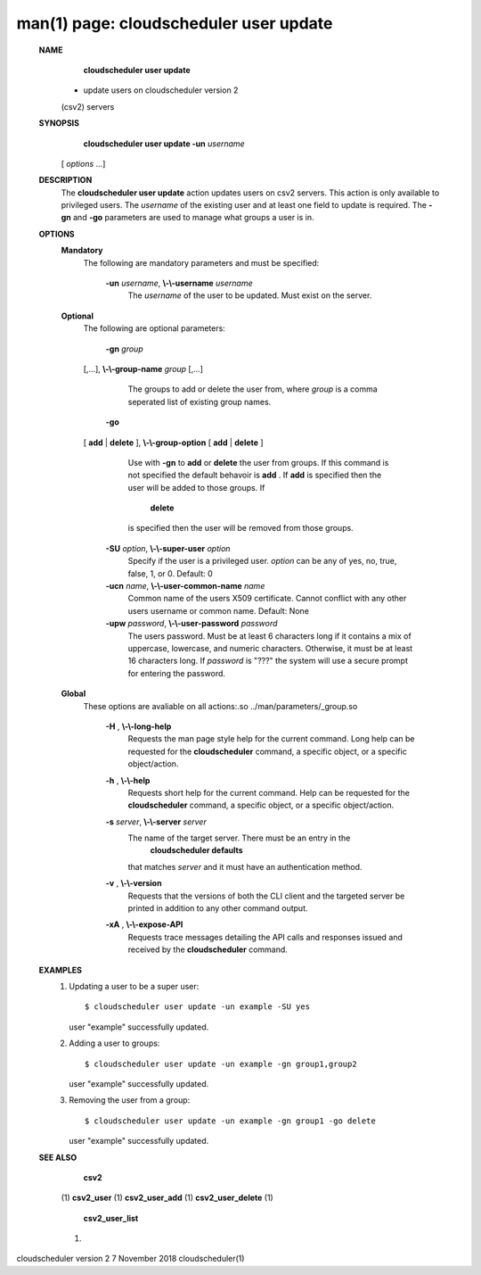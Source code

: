 .. File generated by /hepuser/crlb/Git/cloudscheduler/utilities/cli_doc_to_rst - DO NOT EDIT
..
.. To modify the contents of this file:
..   1. edit the man page file(s) ".../cloudscheduler/cli/man/csv2_user_update.1"
..   2. run the utility ".../cloudscheduler/utilities/cli_doc_to_rst"
..

man(1) page: cloudscheduler user update
=======================================

 
 
 
 **NAME** 
        **cloudscheduler  user  update** 
       - update users on cloudscheduler version 2
       (csv2) servers
 
 **SYNOPSIS** 
        **cloudscheduler user update -un**  *username*
       [ *options*
       ...]
 
 **DESCRIPTION** 
       The  **cloudscheduler user update** 
       action updates users  on  csv2  servers.
       This action is only available to privileged users.  The  *username*
       of the
       existing user and at least one field to update is  required.   The   **-gn** 
       and  **-go** 
       parameters are used to manage what groups a user is in.
 
 **OPTIONS** 
    **Mandatory** 
       The following are mandatory parameters and must be specified:
 
        **-un**  *username*, **\\-\\-username**  *username*
              The   *username*
              of  the  user  to  be updated.  Must exist on the
              server.
 
    **Optional** 
       The following are optional parameters:
 
        **-gn**  *group*
       [,...], **\\-\\-group-name**  *group*
       [,...]
              The groups to add or delete the user  from,  where   *group*
              is  a
              comma seperated list of existing group names.
 
        **-go** 
       [ **add** 
       | **delete** 
       ], **\\-\\-group-option** 
       [ **add** 
       | **delete** 
       ]
              Use  with   **-gn** 
              to **add** 
              or **delete** 
              the user from groups.  If this
              command is not specified the default behavoir is  **add** .
              If **add** 
              is
              specified  then  the  user  will  be  added to those groups.  If
               **delete** 
              is specified then the user will  be  removed  from  those
              groups.
 
        **-SU**  *option*, **\\-\\-super-user**  *option*
              Specify  if  the user is a privileged user.  *option*
              can be any of
              yes, no, true, false, 1, or 0.  Default: 0
 
        **-ucn**  *name*, **\\-\\-user-common-name**  *name*
              Common name of the users X509 certificate.  Cannot conflict with
              any other users username or common name.  Default: None
 
        **-upw**  *password*, **\\-\\-user-password**  *password*
              The  users  password.  Must  be at least 6 characters long if it
              contains a mix of uppercase, lowercase, and numeric  characters.
              Otherwise,  it must be at least 16 characters long.  If  *password*
              is "???" the system will use a secure prompt  for  entering  the
              password.
 
    **Global** 
       These   options   are   avaliable  on  all  actions:.so  
       ../man/parameters/_group.so
 
        **-H** , **\\-\\-long-help** 
              Requests the man page style help for the current command.   Long
              help can be requested for the  **cloudscheduler** 
              command, a specific
              object, or a specific object/action.
 
        **-h** , **\\-\\-help** 
              Requests short help  for  the  current  command.   Help  can  be
              requested  for the  **cloudscheduler** 
              command, a specific object, or
              a specific object/action.
 
        **-s**  *server*, **\\-\\-server**  *server*
              The name of the target server.  There must be an  entry  in  the
               **cloudscheduler  defaults** 
              that matches *server*
              and it must have an
              authentication method.
 
        **-v** , **\\-\\-version** 
              Requests that the versions of both the CLI client and  the  
              targeted server be printed in addition to any other command output.
 
        **-xA** , **\\-\\-expose-API** 
              Requests  trace  messages  detailing the API calls and responses
              issued and received by the  **cloudscheduler** 
              command.
 
 **EXAMPLES** 
       1.     Updating a user to be a super user::

              $ cloudscheduler user update -un example -SU yes
              user "example" successfully updated.
 
       2.     Adding a user to groups::

              $ cloudscheduler user update -un example -gn group1,group2
              user "example" successfully updated.
 
       3.     Removing the user from a group::

              $ cloudscheduler user update -un example -gn group1 -go delete
              user "example" successfully updated.
 
 **SEE ALSO** 
        **csv2** 
       (1) **csv2_user** 
       (1) **csv2_user_add** 
       (1) **csv2_user_delete** 
       (1)
        **csv2_user_list** 
       (1)
 
 
 
cloudscheduler version 2        7 November 2018              cloudscheduler(1)
 
